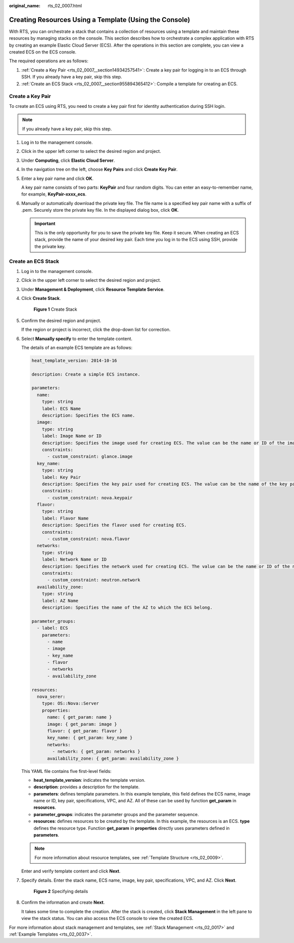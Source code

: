 :original_name: rts_02_0007.html

.. _rts_02_0007:

Creating Resources Using a Template (Using the Console)
=======================================================

With RTS, you can orchestrate a stack that contains a collection of resources using a template and maintain these resources by managing stacks on the console. This section describes how to orchestrate a complex application with RTS by creating an example Elastic Cloud Server (ECS). After the operations in this section are complete, you can view a created ECS on the ECS console.

The required operations are as follows:

#. :ref:`Create a Key Pair <rts_02_0007__section14934257541>`: Create a key pair for logging in to an ECS through SSH. If you already have a key pair, skip this step.
#. :ref:`Create an ECS Stack <rts_02_0007__section955894365412>`: Compile a template for creating an ECS.

.. _rts_02_0007__section14934257541:

Create a Key Pair
-----------------

To create an ECS using RTS, you need to create a key pair first for identity authentication during SSH login.

.. note::

   If you already have a key pair, skip this step.

#. Log in to the management console.

#. Click |image1| in the upper left corner to select the desired region and project.

#. Under **Computing**, click **Elastic Cloud Server**.

#. In the navigation tree on the left, choose **Key Pairs** and click **Create Key Pair**.

#. Enter a key pair name and click **OK**.

   A key pair name consists of two parts: **KeyPair** and four random digits. You can enter an easy-to-remember name, for example, **KeyPair-xxxx_ecs**.

#. Manually or automatically download the private key file. The file name is a specified key pair name with a suffix of .pem. Securely store the private key file. In the displayed dialog box, click **OK**.

   .. important::

      This is the only opportunity for you to save the private key file. Keep it secure. When creating an ECS stack, provide the name of your desired key pair. Each time you log in to the ECS using SSH, provide the private key.

.. _rts_02_0007__section955894365412:

Create an ECS Stack
-------------------

#. Log in to the management console.

#. Click |image2| in the upper left corner to select the desired region and project.

#. Under **Management & Deployment**, click **Resource Template Service**.

#. Click **Create Stack**.


   .. figure:: /_static/images/en-us_image_0162741682.png
      :alt: **Figure 1** Create Stack

      **Figure 1** Create Stack

#. Confirm the desired region and project.

   If the region or project is incorrect, click the drop-down list for correction.

#. Select **Manually specify** to enter the template content.

   The details of an example ECS template are as follows:

   .. code-block::

      heat_template_version: 2014-10-16

      description: Create a simple ECS instance.

      parameters:
        name:
          type: string
          label: ECS Name
          description: Specifies the ECS name.
        image:
          type: string
          label: Image Name or ID
          description: Specifies the image used for creating ECS. The value can be the name or ID of the image.
          constraints:
            - custom_constraint: glance.image
        key_name:
          type: string
          label: Key Pair
          description: Specifies the key pair used for creating ECS. The value can be the name of the key pair.
          constraints:
            - custom_constraint: nova.keypair
        flavor:
          type: string
          label: Flavor Name
          description: Specifies the flavor used for creating ECS.
          constraints:
            - custom_constraint: nova.flavor
        networks:
          type: string
          label: Network Name or ID
          description: Specifies the network used for creating ECS. The value can be the name or ID of the network.
          constraints:
            - custom_constraint: neutron.network
        availability_zone:
          type: string
          label: AZ Name
          description: Specifies the name of the AZ to which the ECS belong.

      parameter_groups:
        - label: ECS
          parameters:
            - name
            - image
            - key_name
            - flavor
            - networks
            - availability_zone

      resources:
        nova_serer:
          type: OS::Nova::Server
          properties:
            name: { get_param: name }
            image: { get_param: image }
            flavor: { get_param: flavor }
            key_name: { get_param: key_name }
            networks:
              - network: { get_param: networks }
            availability_zone: { get_param: availability_zone }

   This YAML file contains five first-level fields:

   -  **heat_template_version**: indicates the template version.
   -  **description**: provides a description for the template.
   -  **parameters**: defines template parameters. In this example template, this field defines the ECS name, image name or ID, key pair, specifications, VPC, and AZ. All of these can be used by function **get_param** in **resources**.
   -  **parameter_groups**: indicates the parameter groups and the parameter sequence.
   -  **resources**: defines resources to be created by the template. In this example, the resources is an ECS. **type** defines the resource type. Function **get_param** in **properties** directly uses parameters defined in **parameters**.

   .. note::

      For more information about resource templates, see :ref:`Template Structure <rts_02_0009>`.

   Enter and verify template content and click **Next**.

#. Specify details. Enter the stack name, ECS name, image, key pair, specifications, VPC, and AZ. Click **Next**.


   .. figure:: /_static/images/en-us_image_0129631902.png
      :alt: **Figure 2** Specifying details

      **Figure 2** Specifying details

#. Confirm the information and create **Next**.

   It takes some time to complete the creation. After the stack is created, click **Stack Management** in the left pane to view the stack status. You can also access the ECS console to view the created ECS.

For more information about stack management and templates, see :ref:`Stack Management <rts_02_0017>` and :ref:`Example Templates <rts_02_0037>`.

.. |image1| image:: /_static/images/en-us_image_0210485079.png
.. |image2| image:: /_static/images/en-us_image_0210485079.png
